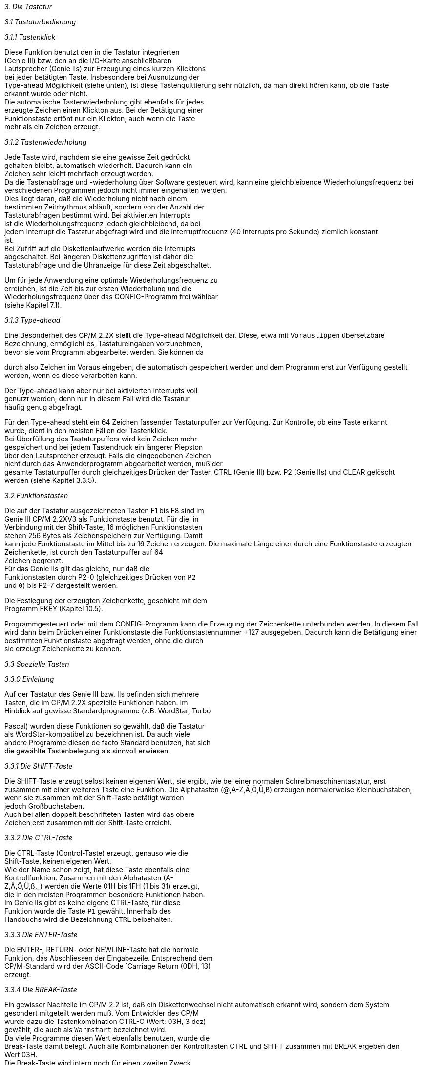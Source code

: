 
// page_length " 66"

// margin_top " 6"

// header_margin " 3"

// footer_margin " 3"

// .po " 9"

// .pn " 1"

// ?? dot "he" " Kapitel 3                                        Tastatur"

// .fo "(c) 1986 by Klaus K{mpf Softwareentwicklung            3-#"
_3. Die Tastatur_

_3.1 Tastaturbedienung_

_3.1.1 Tastenklick_

Diese  Funktion  benutzt  den in  die  Tastatur  integrierten  +
(Genie   III)  bzw.   den  an  die  I/O-Karte  anschließbaren  +
Lautsprecher (Genie IIs) zur Erzeugung eines kurzen Klicktons  +
bei jeder betätigten Taste.  Insbesondere bei Ausnutzung  der  +
Type-ahead  Möglichkeit (siehe unten),  ist diese Tastenquittierung sehr nützlich, da man direkt hören kann, ob die Taste  +
erkannt wurde oder nicht. +
Die automatische Tastenwiederholung gibt ebenfalls für  jedes  +
erzeugte Zeichen einen Klickton aus. Bei der Betätigung einer  +
Funktionstaste  ertönt nur ein Klickton,  auch wenn die Taste  +
mehr als ein Zeichen erzeugt.


_3.1.2 Tastenwiederholung_

Jede  Taste  wird,  nachdem  sie eine gewisse  Zeit  gedrückt  +
gehalten  bleibt,  automatisch wiederholt.  Dadurch kann  ein  +
Zeichen sehr leicht mehrfach erzeugt werden. +
Da die Tastenabfrage und -wiederholung über Software  gesteuert wird, kann eine gleichbleibende Wiederholungsfrequenz bei  +
verschiedenen  Programmen jedoch nicht immer eingehalten werden. +
Dies  liegt  daran,  daß die Wiederholung  nicht  nach  einem  +
bestimmten  Zeitrhythmus abläuft,  sondern von der Anzahl der  +
Tastaturabfragen  bestimmt wird.  Bei aktivierten  Interrupts  +
ist die Wiederholungsfrequenz jedoch gleichbleibend,  da  bei  +
jedem  Interrupt  die Tastatur abgefragt wird und die  Interruptfrequenz  (40 Interrupts pro Sekunde)  ziemlich  konstant  +
ist. +
Bei Zufriff auf die Diskettenlaufwerke werden die  Interrupts  +
abgeschaltet.  Bei  längeren Diskettenzugriffen ist daher die  +
Tastaturabfrage und die Uhranzeige für diese Zeit  abgeschaltet.

Um  für jede Anwendung eine optimale Wiederholungsfrequenz zu  +
erreichen,  ist die Zeit bis zur ersten Wiederholung und  die  +
Wiederholungsfrequenz  über das CONFIG-Programm frei  wählbar  +
(siehe Kapitel 7.1).


_3.1.3 Type-ahead_

Eine  Besonderheit des CP/M 2.2X stellt die  Type-ahead  Möglichkeit  dar.  Diese,  etwa mit `Voraustippen`  übersetzbare  +
Bezeichnung,  ermöglicht  es,   Tastatureingaben vorzunehmen,  +
bevor  sie vom Programm abgearbeitet werden.  Sie können  da

durch  also Zeichen im Voraus eingeben,  die automatisch  gespeichert werden und dem Programm erst zur Verfügung gestellt  +
werden, wenn es diese verarbeiten kann. 

Der  Type-ahead kann aber nur bei aktivierten Interrupts voll  +
genutzt  werden,  denn nur in diesem Fall wird  die  Tastatur  +
häufig genug abgefragt.

Für  den Type-ahead steht ein 64 Zeichen fassender  Tastaturpuffer  zur Verfügung.  Zur Kontrolle,  ob eine Taste erkannt  +
wurde, dient in den meisten Fällen der Tastenklick. +
Bei  Überfüllung  des Tastaturpuffers wird kein Zeichen  mehr  +
gespeichert  und bei jedem Tastendruck ein längerer  Piepston  +
über den Lautsprecher erzeugt. Falls die eingegebenen Zeichen  +
nicht durch das Anwenderprogramm abgearbeitet werden, muß der  +
gesamte Tastaturpuffer durch gleichzeitiges Drücken der  Tasten  CTRL (Genie III) bzw.  P2 (Genie IIs) und CLEAR gelöscht  +
werden (siehe Kapitel 3.3.5).


_3.2 Funktionstasten_

Die auf der Tastatur ausgezeichneten Tasten F1 bis F8 sind im  +
Genie III CP/M 2.2XV3 als Funktionstaste benutzt. Für die, in  +
Verbindung mit der Shift-Taste,  16 möglichen Funktionstasten  +
stehen  256 Bytes als Zeichenspeichern zur  Verfügung.  Damit  +
kann  jede Funktionstaste im Mittel bis zu 16 Zeichen  erzeugen.  Die  maximale Länge einer durch eine Funktionstaste erzeugten  Zeichenkette,  ist durch den Tastaturpuffer  auf  64  +
Zeichen begrenzt. +
Für   das   Genie  IIs  gilt  das  gleiche,   nur   daß   die  +
Funktionstasten  durch P2-0 (gleichzeitiges Drücken von  `P2`  +
und `0`) bis P2-7 dargestellt werden.

Die Festlegung der erzeugten Zeichenkette,  geschieht mit dem  +
Programm FKEY (Kapitel 10.5).

Programmgesteuert  oder mit dem CONFIG-Programm kann die  Erzeugung  der Zeichenkette unterbunden werden.  In diesem Fall  +
wird dann beim Drücken einer Funktionstaste die Funktionstastennummer +127 ausgegeben.  Dadurch kann die Betätigung einer  +
bestimmten  Funktionstaste abgefragt werden,  ohne die  durch  +
sie erzeugt Zeichenkette zu kennen.


_3.3 Spezielle Tasten_

_3.3.0 Einleitung_

Auf der Tastatur des Genie III bzw. IIs befinden sich mehrere  +
Tasten,  die  im  CP/M 2.2X spezielle  Funktionen  haben.  Im  +
Hinblick auf gewisse Standardprogramme (z.B. WordStar, Turbo

Pascal) wurden diese Funktionen so gewählt,  daß die Tastatur  +
als  WordStar-kompatibel  zu bezeichnen ist.  Da  auch  viele  +
andere Programme diesen de facto Standard benutzen,  hat sich  +
die gewählte Tastenbelegung als sinnvoll erwiesen.


_3.3.1 Die SHIFT-Taste_

Die  SHIFT-Taste erzeugt selbst keinen eigenen Wert,  sie ergibt,  wie bei einer normalen Schreibmaschinentastatur,  erst  +
zusammen mit einer weiteren Taste eine Funktion.  Die  Alphatasten  (@,A-Z,Ä,Ö,Ü,ß) erzeugen normalerweise  Kleinbuchstaben,  wenn  sie zusammen mit der Shift-Taste betätigt  werden  +
jedoch Großbuchstaben. +
Auch  bei  allen doppelt beschrifteten Tasten wird das  obere  +
Zeichen erst zusammen mit der Shift-Taste erreicht.


_3.3.2 Die CTRL-Taste_

Die  CTRL-Taste  (Control-Taste)  erzeugt,  genauso  wie  die  +
Shift-Taste,  keinen eigenen Wert. +
Wie  der  Name schon zeigt,  hat diese Taste  ebenfalls  eine  +
Kontrollfunktion.    Zusammen   mit   den   Alphatasten   (A- +
Z,Ä,Ö,Ü,ß,_) werden die Werte 01H bis 1FH (1 bis 31) erzeugt,  +
die  in  den meisten Programmen besondere  Funktionen  haben.  +
Im  Genie  IIs  gibt es keine eigene  CTRL-Taste,  für  diese  +
Funktion  wurde  die  Taste  `P1`  gewählt.   Innerhalb   des  +
Handbuchs wird die Bezeichnung `CTRL` beibehalten.


_3.3.3 Die ENTER-Taste_

Die  ENTER-,   RETURN- oder  NEWLINE-Taste  hat  die  normale  +
Funktion, das Abschliessen der Eingabezeile. Entsprechend dem  +
CP/M-Standard wird der ASCII-Code `Carriage Return (0DH,  13)  +
erzeugt.


_3.3.4 Die BREAK-Taste_

Ein  gewisser Nachteile im CP/M 2.2 ist,  daß ein  Diskettenwechsel  nicht automatisch erkannt wird,  sondern dem  System  +
gesondert  mitgeteilt  werden muß.  Vom Entwickler  des  CP/M  +
wurde  dazu die Tastenkombination CTRL-C (Wert:  03H,  3 dez)  +
gewählt, die auch als `Warmstart` bezeichnet wird. +
Da viele Programme diesen Wert ebenfalls benutzen,  wurde die  +
Break-Taste  damit belegt.  Auch alle Kombinationen der  Kontrolltasten  CTRL  und SHIFT zusammen mit BREAK  ergeben  den  +
Wert 03H. +
Die  Break-Taste  wird intern noch für  einen  zweiten  Zweck  +
benutzt:

Beim Zugriff auf ein Peripheriegerät, testet das Betriebssystem zuerst den Status dieses Gerätes, ob es also zur Übernahme  eines Zeichens bereit ist bzw.  ein Zeichen senden  kann.  +
Fällt  diese Abfrage negativ aus,  wartet das  Betriebssystem  +
solange bis das Gerät eine `Klarmeldung` gibt. +
Wird  nun ein nicht vorhandenes Gerät  angesprochen,  `hängt`  +
sich das Betriebssystem normalerweise auf.  Um diesen Systemabsturz zu verhindern, kann durch Drücken der Breaktaste eine  +
Klarmeldung erzwungen werden. Die Daten werden zwar in diesem  +
Fall  ins  Leere geschickt oder es  kommen  unsinnige  Werte,  +
danach  kann das System jedoch wieder normal  weiterarbeiten.  +
Wichtig  dabei ist,  daß die Breaktaste in einem solchen Fall  +
gedrückt bleiben muß, bis die Ein- oder Ausgabe beendet ist.


_3.3.5 Die CLEAR-Taste_

Die CLEAR-Taste wird im CP/M 2.2X als Escape-Taste (ESC, 1BH,  +
27) benutzt, hat aber noch eine weitere Funktion: +
In normalen CP/M-Systemen führt ein Diskettenfehler meist zum  +
Systemabsturz  und  es  gibt keinen Hinweis  auf  die  genaue  +
Fehlerursache. +
Im  CP/M 2.2X wird nach einem Diskettenfehler in der  Statuszeile die exakte Fehlerbeschreibung und der exakte  Fehlerort  +
angezeigt (siehe Kapitel 6.2.2 bzw. 6.2.3). +
Über die CLEAR-Taste kann nun die zuletzt ausgeführte Diskettenoperation  beliebig  oft wiederholt werden,  ohne daß  der  +
Programmablauf gestört wird.  SHIFT-CLEAR bricht die  fehlerhafte  Diskettenoperation  ab  und meldet den Fehler  an  das  +
Betriebssystem, daß dann den Programmablauf abbricht. 

Bei beschädigten Disketten kann es vorkommen,  daß ein Fehler  +
auch nach mehreren Wiederholungen des Diskettenzugriffs nicht  +
zu  beseitigen ist.  Dies ist besonders bei  wichtigen  Daten  +
ärgerlich,  da  in den meisten Fällen das gesamte File  nicht  +
mehr lesbar ist.  Falls also z.B.  nur ein Sektor beschädigt,  +
der Rest des Files jedoch einwandfrei lesbar ist, kann dieser  +
Rest noch gerettet werden. +
Dazu  dient die Funktion CTRL-CLEAR (Genie IIs:  P1-CLEAR !),  +
die  die fehlerhafte Diskettenoperation  zwar  abbricht,  den  +
Fehler  jedoch nicht an das Betriebssystem meldet.  Damit hat  +
man  nun die Möglichkeit auch bei  physikalisch  beschädigten  +
Disketten einen Großteil der aufgezeichneten Daten zu retten.  +
Die  fehlerhaften Sektoren werden jedoch durch diese Funktion  +
nicht repariert, sondern dieser Teil der Daten ist verloren.

_ACHTUNG:_  Beim Drücken vom CTRL-CLEAR wird mit den fehlerhaft  +
gelesenen Daten weitergearbeitet. Benutzen Sie diese Funktion  +
also  nur bei defekten Disketten,  von denen Sie  noch  Daten  +
retten wollen.



_3.3.6 Die LOCK Taste_

_3.3.6.1 Beim Genie III_

Die Alpha-Lock Taste hat für die sogenannten Alphazeichen (A- +
Z,Ä,Ö,Ü,ß) dieselbe Funktion wie die SHIFT-Taste und wird für  +
diese  Zeichen wie eine gedrückte Shifttaste  behandelt.  Die  +
Alpha-Lock Taste erzeugt selber keinen Wert.


_3.3.6.2 Beim Genie IIs_

Da  die Genie IIs Tastatur keine eigene LOCK-Taste hat,  wird  +
dort die Tastenkombination P1-SHIFT benutzt.  Beim Start  des  +
Systems  ist die Lock-Funktion ausgeschaltet,  jedes  gleichzeitige  Drücken von `P1` und `SHIFT` schaltet diese Funktion  +
ein  und wieder aus.  Es gibt leider keine einfache  Möglichkeit,  den  aktuellen Status der Lock-Funktion  darzustellen.  +
Der  Benutzer  muß sich daher immer merken,  wie oft  er  die  +
Funktion umgeschaltet hat.


_3.3.7 Die Pfeiltasten_

_3.3.7.0 Einleitung_

Alle  vier Pfeiltasten wurden im Hinblick auf die  Funktionen  +
des  Textverarbeitungsprogramms WordStar belegt.  Jede  Taste  +
hat zwei verschiedene Funktionen.

Alle folgenden Erklärungen der Pfeiltasten beziehen sich  auf  +
das  Programm WordStar.  Eine Zusammenfassung aller durch die  +
Pfeiltasten erzeugten Werte und ihre entsprechenden  Kombinationen  der CTRL-Taste mit einer Alpha-Taste ist im Anhang  D  +
aufgeführt.


_3.3.7.1 Die Hochpfeil-Taste_

Diese  Taste allein erzeugt den Code 05H (5 dez,  CTRL-E) und  +
plaziert den Cursor eine Zeile höher. Shift-Hochpfeil erzeugt  +
den Code 12H (18 dez, CTRL-R) und blättert eine Seite zurück.


_3.3.7.2 Die Tiefpfeil-Taste_

Der Tiefpfeil setzt den Cursor eine Zeile tiefer und  erzeugt  +
den Code 18H (24 dez,  CTRL-X).  SHIFT-Tiefpfeil (03H, 3 dez,  +
CTRL-C) blättert eine Seite vor. +
Damit  haben die beiden Tasten Hochpfeil und Tiefpfeil  genau  +
entsprechende Funktionen.



_3.3.7.3 Die Linkspfeil-Taste_

Die  Linkspfeil-Taste  ist die Einzige der  Pfeiltasten,  die  +
auch  in anderen Programmen Verwendung  findet.  Diese  Taste     +
- auch  BACKSPACE  genannt  -  erzeugt den Code 08H  (8  dez,  +
CTRL-H) der in allen Programmen das zuletzt eingegebene  Zeichen  löscht bzw.  den Cursor eine Position nach links befördert. +
SHIFT-Linkspfeil  setzt im WordStar den Cursor an den  Anfang  +
des vorherigen Wortes (01H, 1 dez, CTRL-A).


_3.3.7.4 Die Rechtspfeil-Taste_

Der  Rechtspfeil bewegt den Cursor ein Zeichen  nach  rechts,  +
ohne  das  dort befindliche Zeichen zu löschen (04H,  4  dez,  +
CTRL-D).   SHIFT-Rechtspfeil  setzt den Cursor an den  Anfang  +
des nächsten Wortes (06H, 6 dez, CTRL-F). +
Damit  haben  die beiden Tasten  Linkspfeil  und  Rechtspfeil  +
ebenfalls entsprechende Funktionen.



_3.3.8 Die Leertaste_

Obwohl  die  Leertaste  (auch SPACE  oder  SPACEBAR  genannt)  +
eigentlich   zur  normalen  Schreibmaschinentastatur  gehört,  +
wurden ihr zwei Sonderfunktionen zugewiesen. +
Die  Leertaste allein ergibt,  wie ihr Name schon  sagt,  das  +
Leerzeichen oder Space (20H,  32 dez).  Über  SHIFT-Leertaste  +
wird  der  TAB-Code (09H,  9 dez,  CTRL-I) erzeugt,  der  den  +
Cursor  zur nächsten Tabulatorposition  bringt.  Im  normalen  +
CP/M-Gebrauch  bringt  dieser  Code den Cursor  zur  nächsten  +
Spaltenposition,  die ein Vielfaches von 8 darstellt.  In den  +
meisten Textverarbeitungsprogrammen sind diese Tabulatorpositionen jedoch frei wählbar. +
Beim  Genie  IIs hat die Leertaste noch eine  weiter  Sonderfunktion, die Umschaltung des Zeichensatzes (siehe unten).


_3.3.9 Die 00-Taste                            (nur Genie III)_

Die  Taste  `00` auf dem separaten Zehnerblock  der  Tastatur  +
erzeugt die Zeichenfolge `00`. +

// .pa ""

<<<
_3.4 Besondere Tastaturfunktionen_

_3.4.1 CTRL-00                               (nur Genie III)_

Mithilfe  der Tastenkombination CTRL-00 kann man  beim  Genie  +
III  den  aktuellen Bildschirminhalt über den LST-Kanal  ausdrucken. +
Dieser  Ausgabekanal gibt normalerweise die Daten auf dem  am  +
Centronics-Parallelport angeschlossenen Drucker aus. Über den  +
STAT-Befehl  (siehe Kapitel 5.1.5 und 9.2) kann diese  Kanalzuordnung jedoch geändert werden. +
Die Ausgabe des Bildschirms erfolgt zeilenweise,  wobei  nach  +
jeder  Zeile (80 Zeichen) die beiden Codes CR (0DH,  13  dez)  +
und LF (0AH,  10 dez) eingefügt werden. Diese Codes bewirken,  +
daß  der angeschlossene Drucker den Ausdruck auf der nächsten  +
Zeile fortsetzt.  Inverse Zeichen werden wie normale  Zeichen  +
behandelt,  nicht  druckbare Zeichen (01H bis 1FH,  1 bis  31  +
dez) werden als Punkt (`.`) ausgegeben.

Bei  normaler Papiergröße (72 Zeilen pro Seite) passen  genau  +
drei Bildschirmseiten auf eine Druckerseite.


_3.4.2 P2-Leertaste                            (nur Genie IIs)_

Die  Tastenkombination P2-Leertaste schaltet beim  Genie  IIs  +
zwischen den beiden eingebauten Zeichensätzen DEUTSCH und US- +
ASCII  um.  Die  Umschaltung betrifft die folgenden Zeichen:

     Deutsch  US-Ascii +
        @        @ +
        Ä        Ä +
        Ö        Ö +
        Ü        Ü +
        ä        ä +
        ö        ö +
        ü        ü +
        ß        ß

Da die Zeichenausgabe über die Graphikkarte erfolgt,  ist die  +
Umschaltung  erst bei der nächsten Ausgabe eines dieser  Zeichen wirksam.  Zusammen mit der entsprechenden Escape-Sequenz  +
zur  Zeichensatzumschaltung (siehe Kapitel 4 und  Anhang  B),  +
können  dadurch aber auch beide Zeichensätze zusammen  dargestellt werden. +

// .pa ""

<<<

// .pa ""

<<<
